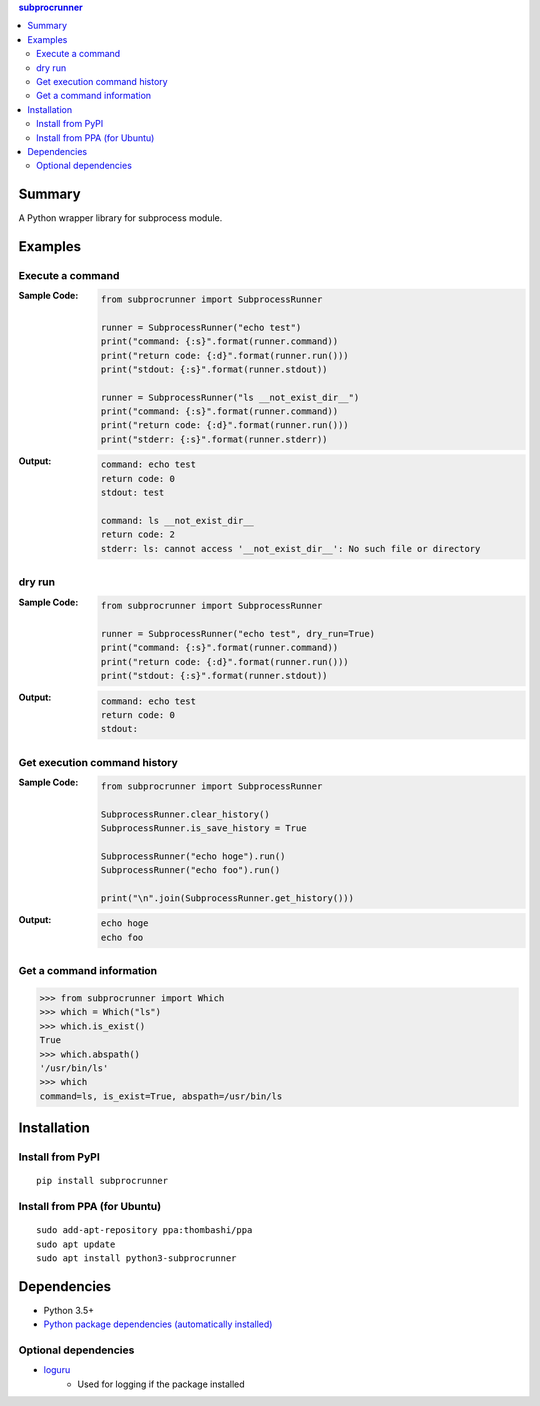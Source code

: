 .. contents:: **subprocrunner**
   :backlinks: top
   :depth: 2


Summary
=============
A Python wrapper library for subprocess module.


.. image:: https://badge.fury.io/py/subprocrunner.svg
    :target: https://badge.fury.io/py/subprocrunner
    :alt: PyPI package version

.. image:: https://img.shields.io/pypi/pyversions/subprocrunner.svg
    :target: https://pypi.org/project/subprocrunner
    :alt: Supported Python versions

.. image:: https://img.shields.io/pypi/implementation/subprocrunner.svg
    :target: https://pypi.org/project/subprocrunner
    :alt: Supported Python implementations

.. image:: https://img.shields.io/travis/thombashi/subprocrunner/master.svg?label=Linux/macOS%20CI
    :target: https://travis-ci.org/thombashi/subprocrunner
    :alt: Linux/macOS CI status

.. image:: https://img.shields.io/appveyor/ci/thombashi/subprocrunner/master.svg?label=Windows%20CI
    :target: https://ci.appveyor.com/project/thombashi/subprocrunner/branch/master
    :alt: Windows CI status

.. image:: https://coveralls.io/repos/github/thombashi/subprocrunner/badge.svg?branch=master
    :target: https://coveralls.io/github/thombashi/subprocrunner?branch=master
    :alt: Test coverage


Examples
========
Execute a command
----------------------------
:Sample Code:
    .. code:: python

        from subprocrunner import SubprocessRunner

        runner = SubprocessRunner("echo test")
        print("command: {:s}".format(runner.command))
        print("return code: {:d}".format(runner.run()))
        print("stdout: {:s}".format(runner.stdout))

        runner = SubprocessRunner("ls __not_exist_dir__")
        print("command: {:s}".format(runner.command))
        print("return code: {:d}".format(runner.run()))
        print("stderr: {:s}".format(runner.stderr))

:Output:
    .. code::

        command: echo test
        return code: 0
        stdout: test

        command: ls __not_exist_dir__
        return code: 2
        stderr: ls: cannot access '__not_exist_dir__': No such file or directory

dry run
----------------------------
:Sample Code:
    .. code:: python

        from subprocrunner import SubprocessRunner

        runner = SubprocessRunner("echo test", dry_run=True)
        print("command: {:s}".format(runner.command))
        print("return code: {:d}".format(runner.run()))
        print("stdout: {:s}".format(runner.stdout))

:Output:
    .. code::

        command: echo test
        return code: 0
        stdout:

Get execution command history
--------------------------------------------------------
:Sample Code:
    .. code:: python

        from subprocrunner import SubprocessRunner

        SubprocessRunner.clear_history()
        SubprocessRunner.is_save_history = True

        SubprocessRunner("echo hoge").run()
        SubprocessRunner("echo foo").run()

        print("\n".join(SubprocessRunner.get_history()))

:Output:
    .. code::

        echo hoge
        echo foo

Get a command information
----------------------------
.. code-block:: pycon

    >>> from subprocrunner import Which
    >>> which = Which("ls")
    >>> which.is_exist()
    True
    >>> which.abspath()
    '/usr/bin/ls'
    >>> which
    command=ls, is_exist=True, abspath=/usr/bin/ls


Installation
============

Install from PyPI
------------------------------
::

    pip install subprocrunner

Install from PPA (for Ubuntu)
------------------------------
::

    sudo add-apt-repository ppa:thombashi/ppa
    sudo apt update
    sudo apt install python3-subprocrunner


Dependencies
============
- Python 3.5+
- `Python package dependencies (automatically installed) <https://github.com/thombashi/subprocrunner/network/dependencies>`__

Optional dependencies
----------------------------------
- `loguru <https://github.com/Delgan/loguru>`__
    - Used for logging if the package installed
